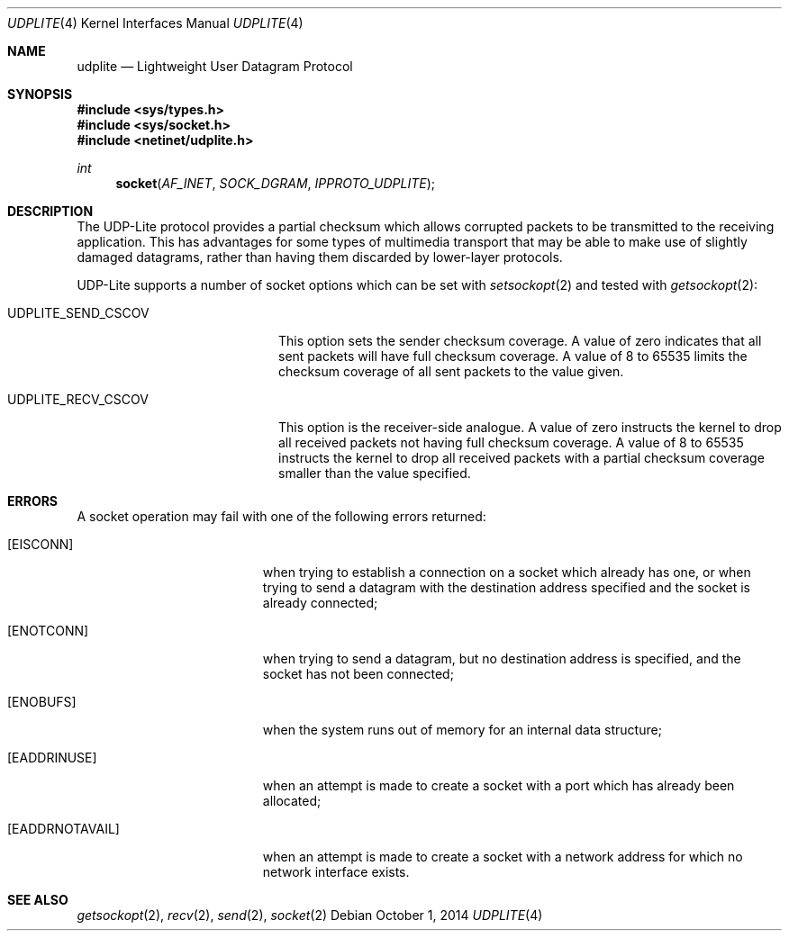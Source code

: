 .\" Copyright (c) 2014, Kevin Lo.
.\" All rights reserved.
.\"
.\" Redistribution and use in source and binary forms, with or without
.\" modification, are permitted provided that the following conditions
.\" are met:
.\" 1. Redistributions of source code must retain the above copyright
.\"    notice, this list of conditions and the following disclaimer.
.\" 2. Redistributions in binary form must reproduce the above copyright
.\"    notice, this list of conditions and the following disclaimer in the
.\"    documentation and/or other materials provided with the distribution.
.\"
.\" THIS SOFTWARE IS PROVIDED BY THE REGENTS AND CONTRIBUTORS ``AS IS'' AND
.\" ANY EXPRESS OR IMPLIED WARRANTIES, INCLUDING, BUT NOT LIMITED TO, THE
.\" IMPLIED WARRANTIES OF MERCHANTABILITY AND FITNESS FOR A PARTICULAR PURPOSE
.\" ARE DISCLAIMED.  IN NO EVENT SHALL THE REGENTS OR CONTRIBUTORS BE LIABLE
.\" FOR ANY DIRECT, INDIRECT, INCIDENTAL, SPECIAL, EXEMPLARY, OR CONSEQUENTIAL
.\" DAMAGES (INCLUDING, BUT NOT LIMITED TO, PROCUREMENT OF SUBSTITUTE GOODS
.\" OR SERVICES; LOSS OF USE, DATA, OR PROFITS; OR BUSINESS INTERRUPTION)
.\" HOWEVER CAUSED AND ON ANY THEORY OF LIABILITY, WHETHER IN CONTRACT, STRICT
.\" LIABILITY, OR TORT (INCLUDING NEGLIGENCE OR OTHERWISE) ARISING IN ANY WAY
.\" OUT OF THE USE OF THIS SOFTWARE, EVEN IF ADVISED OF THE POSSIBILITY OF
.\" SUCH DAMAGE.
.\"
.\" $FreeBSD: release/10.4.0/share/man/man4/udplite.4 272661 2014-10-06 17:04:26Z tuexen $
.\"
.Dd October 1, 2014
.Dt UDPLITE 4
.Os
.Sh NAME
.Nm udplite
.Nd Lightweight User Datagram Protocol
.Sh SYNOPSIS
.In sys/types.h
.In sys/socket.h
.In netinet/udplite.h
.Ft int
.Fn socket AF_INET SOCK_DGRAM IPPROTO_UDPLITE
.Sh DESCRIPTION
The
.Tn UDP-Lite
protocol provides a partial checksum which allows
corrupted packets to be transmitted to the receiving
application.
This has advantages for some types of multimedia
transport that may be able to make use of slightly
damaged datagrams, rather than having them discarded
by lower-layer protocols.
.Pp
.Tn UDP-Lite
supports a number of socket options which can be set with
.Xr setsockopt 2
and tested with
.Xr getsockopt 2 :
.Bl -tag -width ".Dv UDPLITE_SEND_CSCOV"
.It Dv UDPLITE_SEND_CSCOV
This option sets the sender checksum coverage.
A value of zero indicates that all sent packets will have
full checksum coverage.
A value of 8 to 65535 limits the checksum coverage of all sent packets
to the value given.
.It Dv UDPLITE_RECV_CSCOV
This option is the receiver-side analogue.
A value of zero instructs the kernel to drop all received packets
not having full checksum coverage.
A value of 8 to 65535 instructs the kernel to drop all received
packets with a partial checksum coverage smaller than the value specified.
.El
.Sh ERRORS
A socket operation may fail with one of the following errors returned:
.Bl -tag -width Er
.It Bq Er EISCONN
when trying to establish a connection on a socket which
already has one, or when trying to send a datagram with the destination
address specified and the socket is already connected;
.It Bq Er ENOTCONN
when trying to send a datagram, but
no destination address is specified, and the socket has not been
connected;
.It Bq Er ENOBUFS
when the system runs out of memory for
an internal data structure;
.It Bq Er EADDRINUSE
when an attempt
is made to create a socket with a port which has already been
allocated;
.It Bq Er EADDRNOTAVAIL
when an attempt is made to create a
socket with a network address for which no network interface
exists.
.El
.Sh SEE ALSO
.Xr getsockopt 2 ,
.Xr recv 2 ,
.Xr send 2 ,
.Xr socket 2
